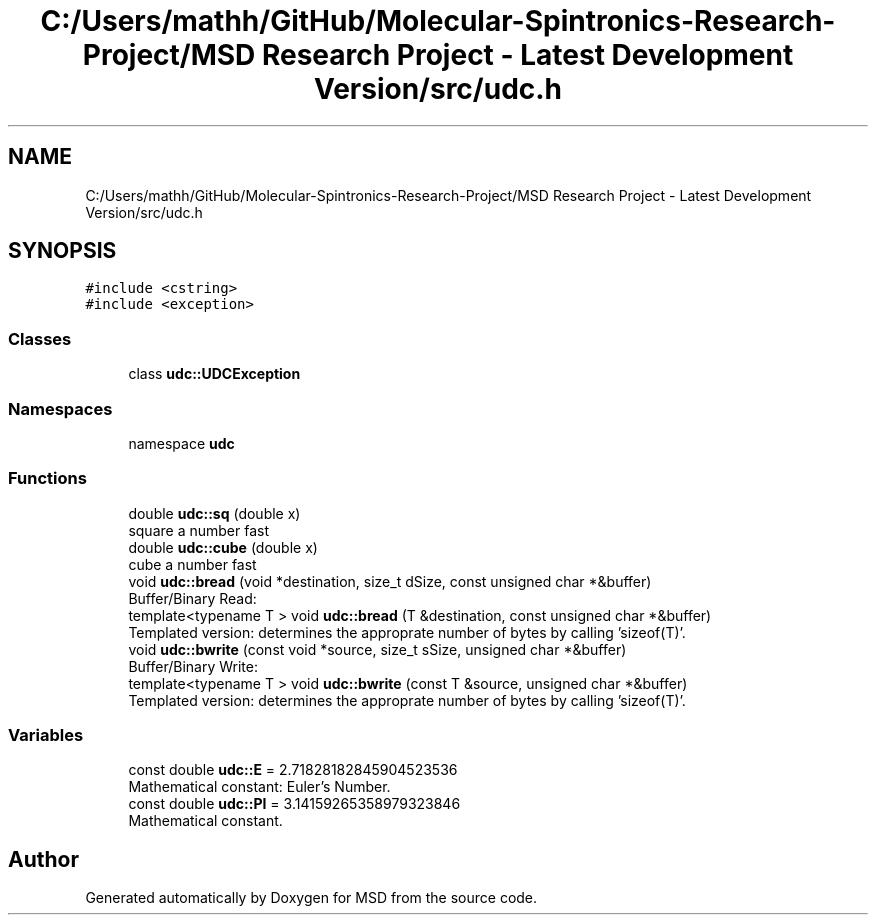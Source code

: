 .TH "C:/Users/mathh/GitHub/Molecular-Spintronics-Research-Project/MSD Research Project - Latest Development Version/src/udc.h" 3 "Wed Nov 30 2022" "Version 6.2.1" "MSD" \" -*- nroff -*-
.ad l
.nh
.SH NAME
C:/Users/mathh/GitHub/Molecular-Spintronics-Research-Project/MSD Research Project - Latest Development Version/src/udc.h
.SH SYNOPSIS
.br
.PP
\fC#include <cstring>\fP
.br
\fC#include <exception>\fP
.br

.SS "Classes"

.in +1c
.ti -1c
.RI "class \fBudc::UDCException\fP"
.br
.in -1c
.SS "Namespaces"

.in +1c
.ti -1c
.RI "namespace \fBudc\fP"
.br
.in -1c
.SS "Functions"

.in +1c
.ti -1c
.RI "double \fBudc::sq\fP (double x)"
.br
.RI "square a number fast "
.ti -1c
.RI "double \fBudc::cube\fP (double x)"
.br
.RI "cube a number fast "
.ti -1c
.RI "void \fBudc::bread\fP (void *destination, size_t dSize, const unsigned char *&buffer)"
.br
.RI "Buffer/Binary Read: "
.ti -1c
.RI "template<typename T > void \fBudc::bread\fP (T &destination, const unsigned char *&buffer)"
.br
.RI "Templated version: determines the approprate number of bytes by calling 'sizeof(T)'\&. "
.ti -1c
.RI "void \fBudc::bwrite\fP (const void *source, size_t sSize, unsigned char *&buffer)"
.br
.RI "Buffer/Binary Write: "
.ti -1c
.RI "template<typename T > void \fBudc::bwrite\fP (const T &source, unsigned char *&buffer)"
.br
.RI "Templated version: determines the approprate number of bytes by calling 'sizeof(T)'\&. "
.in -1c
.SS "Variables"

.in +1c
.ti -1c
.RI "const double \fBudc::E\fP = 2\&.71828182845904523536"
.br
.RI "Mathematical constant: Euler's Number\&. "
.ti -1c
.RI "const double \fBudc::PI\fP = 3\&.14159265358979323846"
.br
.RI "Mathematical constant\&. "
.in -1c
.SH "Author"
.PP 
Generated automatically by Doxygen for MSD from the source code\&.
